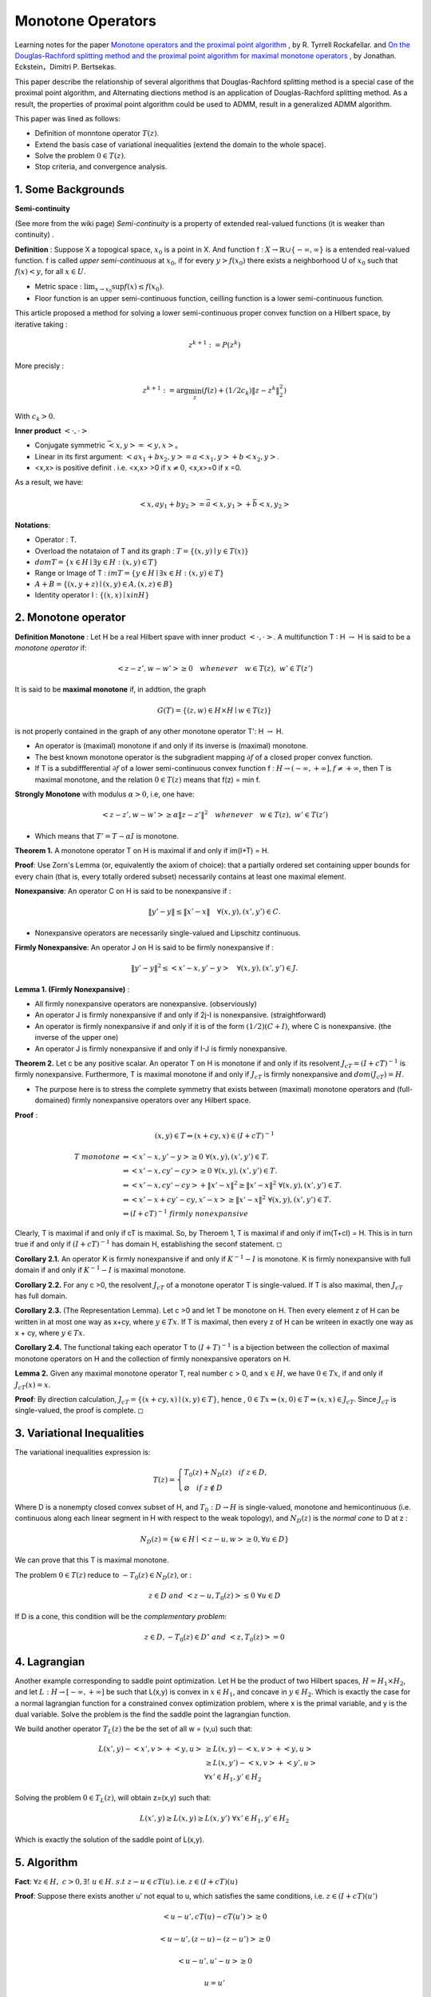 Monotone Operators
==============================


Learning notes for the paper `Monotone operators and the proximal point algorithm <http://dx.doi.org/10.1137/0314056>`_ , by R. Tyrrell Rockafellar.
and `On the Douglas-Rachford splitting method and the proximal point algorithm for maximal monotone operators <Rachford_splitting_method_and_the_proximal_point_algorithm_for_maximal_monotone_operators>`_ , by Jonathan. Eckstein，Dimitri P. Bertsekas.

This paper describe the relationship of several algorithms that Douglas-Rachford splitting method is a special case of the proximal point algorithm,
and Alternating diections method is an application of Douglas-Rachford splitting method. As a result, the properties of proximal point algorithm
could be used to ADMM, result in a generalized ADMM algorithm.

This paper was lined as follows:

* Definition of monntone operator :math:`T(z)`.
* Extend the basis case of variational inequalities (extend the domain to the whole space).
* Solve the problem :math:`0 \in T(z)`.
* Stop criteria, and convergence analysis.



1. Some Backgrounds
------------------------------------

**Semi-continuity**

(See more from the wiki page) *Semi-continuity* is a property of extended real-valued functions (it is weaker than continuity) .

**Definition** : Suppose X a topogical space, :math:`x_{0}` is a point in X. And function f : :math:`X \to \mathbb{R} \cup \{ -\infty , \infty \}` is a
entended real-valued function. f is called *upper semi-continuous* at :math:`x_{0}`, if for every :math:`y > f(x_{0})` there exists a neighborhood U of :math:`x_{0}`
such that :math:`f(x)<y`, for all :math:`x\in U`.

* Metric space : :math:`\lim_{x\to x_{0}}\sup f(x) \le f(x_{0})`.
* Floor function is an upper semi-continuous function, ceilling function is a lower semi-continuous function.

This article proposed a method for solving a lower semi-continuous proper convex function on a Hilbert space, by iterative taking :

.. math::
  z^{k+1} := P(z^{k})

More precisly :

.. math::
  z^{k+1} := \arg\min_{z} (f(z) + (1/2c_{k})\|z - z^{k}\|^{2}_{2})

With :math:`c_{k} > 0`.

**Inner product** :math:`<\cdot, \cdot>`

* Conjugate symmetric :math:`\bar{<x, y>} = <y,x>`。
* Linear in its first argument: :math:`<ax_{1} + bx_{2}, y> = a<x_{1}, y> + b<x_{2}, y>`.
* <x,x> is positive definit . i.e. <x,x> >0 if :math:`x\ne 0`, <x,x>=0 if x =0.

As a result, we have:

.. math::
  <x,ay_{1} +by_{2}> = \bar{a}<x, y_{1}> + \bar{b}<x, y_{2}>

**Notations**:

* Operator : T.
* Overload the notataion of T and its graph : :math:`T = \{ (x,y) \mid y \in T(x) \}`
* :math:`dom T  = \{ x\in H \mid \exists y\in H : (x,y) \in T \}`
* Range or Image of T : :math:`im T = \{ y\in H \mid \exists x\in H:(x,y)\in T \}`
* :math:`A+B = \{ (x, y+z) \mid (x,y)\in A, (x,z) \in B  \}`
* Identity operator I : :math:`\{ (x,x) \mid x in H \}`

2. Monotone operator
-----------------------------

**Definition Monotone** : Let H be a real Hilbert spave with inner product :math:`<\cdot, \cdot>`. A multifunction T : H :math:`\to` H is said to be a *monotone operator* if:

.. math::
  <z-z', w- w'> \ge 0 \quad whenever \quad w\in T(z), \ w'\in T(z')

It is said to be **maximal monotone** if, in addtion, the graph

.. math::
  G(T) = \{ (z, w)\in H \times H \mid w \in T(z)  \}

is not properly contained in the graph of any other monotone operator T': H :math:`\to` H.

* An operator is (maximal) monotone if and only if its inverse is (maximal) monotone.
* The best known monotone operator is the subgradient mapping :math:`\partial f` of a closed proper convex function.
* If T is a subdiffferential :math:`\partial f` of a lower semi-continuous convex function f : :math:`H \to (-\infty , +\infty], f \ne +\infty`, then T is maximal monotone, and the relation :math:`0\in T(z)` means that f(z) = min f.


**Strongly Monotone** with modulus :math:`\alpha > 0`, i.e, one have:

.. math::
  <z-z', w- w'> \ge \alpha \|z-z'\|^{2} \quad whenever \quad w\in T(z), \ w'\in T(z')

* Which means that :math:`T' = T  - \alpha I` is monotone.

**Theorem 1.** A monotone operator T on H is maximal if and only if im(I+T) = H.

**Proof**: Use Zorn's Lemma (or, equivalently the axiom of choice): that a partially ordered set containing upper
bounds for every chain (that is, every totally ordered subset) necessarily contains at least one maximal element.

**Nonexpansive**: An operator C on H is said to be nonexpansive if :

.. math::
  \| y'-y\| \le \|x'- x\| \quad \forall (x,y), (x',y') \in C.

* Nonexpansive operators are necessarily single-valued and Lipschitz continuous.

**Firmly Nonexpansive**: An operator J on H is said to be firmly nonexpansive if :

.. math::
  \| y'-y\|^{2} \le <x'- x, y'-y> \quad \forall (x,y), (x',y') \in J.

**Lemma 1. (Firmly Nonexpansive)** :

* All firmly nonexpansive operators are nonexpansive. (observiously)
* An operator J is firmly nonexpansive if and only if 2j-I is nonexpansive. (straightforward)
* An operator is firmly nonexpansive if and only if it is of the form :math:`(1/2)(C+I)`, where C is nonexpansive. (the inverse of the upper one)
* An operator J is firmly nonexpansive if and only if I-J is firmly nonexpansive.

**Theorem 2.** Let c be any positive scalar. An operator T on H is monotone if and only if its resolvent :math:`J_{cT} = (I+ cT)^{-1}` is
firmly nonexpansive. Furthermore, T is maximal monotone if and only if :math:`J_{cT}` is firmly nonexpansive and :math:`dom (J_{cT}) = H`.

* The purpose here is to stress the complete symmetry that exists between (maximal) monotone operators and (full-domained) firmly nonexpansive operators over any Hilbert space.

**Proof** :

.. math::
  (x,y) \in T \Leftrightarrow (x+cy, x)\in (I+cT)^{-1}

.. math::
  \begin{align*}
  T \ monotone &\Leftrightarrow <x'-x, y'-y> \ge 0 \ \forall (x,y),(x',y')\in T. \\
  & \Leftrightarrow <x'-x, cy'-cy> \ge 0 \ \forall (x,y),(x',y')\in T. \\
  & \Leftrightarrow <x'-x, cy'-cy> + \|x'-x\|^{2} \ge \|x'-x\|^{2} \ \forall (x,y),(x',y')\in T. \\
  & \Leftrightarrow <x'-x +cy'-cy, x'-x> \ge \|x'-x\|^{2} \ \forall (x,y),(x',y')\in T. \\
  & \Leftrightarrow (I+cT)^{-1} \ firmly\ nonexpansive
  \end{align*}

Clearly, T is maximal if and only if cT is maximal. So, by Theroem 1, T is maximal if and only if im(T+cI) = H. This is in turn true
if and only if :math:`(I+cT)^{-1}` has domain H, establishing the seconf statement. :math:`\square`

**Corollary 2.1.** An operator K is firmly nonexpansive if and only if :math:`K^{-1} - I` is monotone. K is firmly nonexpansive with full domain if and only if :math:`K^{-1} - I` is maximal monotone.

**Corollary 2.2.** For any c >0, the resolvent :math:`J_{cT}` of a monotone operator T is single-valued. If T is also maximal, then :math:`J_{cT}` has full domain.

**Corollary 2.3.** (The Representation Lemma). Let c >0 and let T be monotone on H. Then every element z of H can be written in at most one way as x+cy, where :math:`y\in Tx`. If T is maximal, then every z of H can be writeen in exactly one way as x + cy, where :math:`y\in Tx`.

**Corollary 2.4.** The functional taking each operator T to :math:`(I+T)^{-1}` is a bijection between the collection of maximal monotone operators on H and the collection of firmly nonexpansive operators on H.

**Lemma 2.** Given any maximal monotone operator T, real number c > 0, and :math:`x\in H`, we have :math:`0\in Tx`, if and only if :math:`J_{cT}(x) = x`.

**Proof**: By direction calculation, :math:`J_{cT} = \{ (x+cy,x)\mid (x,y)\in T  \}`, hence , :math:`0\in Tx \Leftrightarrow (x,0)\in T  \Leftrightarrow (x,x) \in J_{cT}`. Since :math:`J_{cT}` is single-valued, the proof is complete. :math:`\square`

3. Variational Inequalities
---------------------------

The variational inequalities expression is:

.. math::
  T(z) = \begin{cases}
  T_{0}(z) + N_{D}(z) \quad if \ z \in D, \\
  \varnothing \quad if \ z \notin D
  \end{cases}

Where D is a nonempty closed convex subset of H, and :math:`T_{0} : D \to H` is single-valued, monotone and hemicontinuous (i.e. continuous along each linear
segment in H with respect to the weak topology), and :math:`N_{D}(z)` is the *normal cone* to D at z :

.. math::
  N_{D}(z) = \{ w \in H \mid <z-u, w>\ge 0, \forall u \in D \}

We can prove that this T is maximal monotone.

The problem :math:`0 \in T(z)` reduce to :math:`-T_{0}(z) \in N_{D}(z)`, or :

.. math::
  z\in D \ and \ <z-u, T_{0}(z)> \le 0 \ \forall u\in D

If D is a cone, this condition will be the *complementary problem*:

.. math::
  z\in D, -T_{0}(z)\in D^{\circ} \ and \ <z,T_{0}(z)> = 0

4. Lagrangian
-----------------------

Another example corresponding to saddle point optimization. Let H be the product of two Hilbert spaces, :math:`H = H_{1}\times H_{2}`,
and let :math:`L: H \to [-\infty , +\infty]` be such that L(x,y) is convex in :math:`x\in H_{1}`, and concave in :math:`y\in H_{2}`.
Which is exactly the case for a normal lagrangian function for a constrained convex optimization problem, where x is the primal variable,
and y is the dual variable. Solve the problem is the find the saddle point the lagrangian function.

We build another operator :math:`T_{L}(z)` the be the set of all w = (v,u) such that:

.. math::
  \begin{align*}
  L(x',y)- <x',v> + <y,u> & \ge L(x,y) - <x,v> + <y,u> \\
  & \ge L(x,y')-<x,v>+<y',u> \\
  & \forall x'\in H_{1},y'\in H_{2}
  \end{align*}

Solving the problem :math:`0 \in T_{L}(z)`, will obtain z=(x,y) such that:

.. math::
  L(x',y) \ge L(x,y) \ge L(x,y') \ \forall x'\in H_{1},y'\in H_{2}

Which is exactly the solution of the saddle point of L(x,y).

5. Algorithm
-------------------------

**Fact**: :math:`\forall z \in H, \ c > 0, \exists ! \ u \in H. \ s.t \ z-u\in cT(u)`. i.e. :math:`z\in (I + cT)(u)`

**Proof**: Suppose there exists another u' not equal to u, which satisfies the same conditions, i.e. :math:`z\in (I + cT)(u')`

.. math::
  <u-u', cT(u)- cT(u')> \ge 0

.. math::
  <u-u', (z-u)-(z-u')> \ge 0

.. math::
  <u-u', u'-u> \ge 0

.. math::
  u = u'

**Done proof**

From this fact (:math:`z\in (I + cT)(u)`), we have :

.. math::
  (I + cT)^{-1}(z) = P(z) = u

is a single-valued form H to H. and we can also prove that it is non-expansive.

As we have P(z) =z, if and only if :math:`0\in T(z)`:


**Algorithm**: :math:`z^{k+1} \approx P_{k}(z^{k}) = (I+c_{k}T)^{-1}(z^{k})`


**Case 1** : If we take T = :math:`\partial f`, we have:

.. math::
  z^{k+1} \approx P_{k}(z^{k}) = (I+c_{k}\partial f)^{-1}(z^{k})

.. math::
  z^{k+1} + c_{k}\partial f(z^{k+1}) \approx z^{k}

.. math::
  \partial f(z^{k+1}) + (1/c_{k}) (z^{k+1} -z^{k}) \approx 0

.. math::
  z^{k+1}\approx \arg\min_{z} (f(z) + (1/2c_{k})\|z - z^{k}  \|_{2}^{2})


**Case 2** : For T corresponding to a convex-concave function L , it becomes :

.. math::
  (x^{k+1}, y^{k+1}) \approx \arg minimax_{x,y} \Lambda_{k}(x,y)

.. math::
  \Lambda_{k}(x,y) = L(x,y) + \frac{1}{2c_{k}}\|x-x^{k}\|^{2}_{2} - \frac{1}{2c_{k}}\|y-y^{k}\|^{2}_{2}

6. Stop Criteria
-------------------------

A :

.. math::
  \|z^{k+1} - P_{k}(z^{k}) \| \le \varepsilon_{k}, \quad \sum_{k=0}^{\infty} \varepsilon_{k} < \infty

B :

.. math::
  \|z^{k+1} - P_{k}(z^{k}) \| \le \delta_{k}\|z^{k+1} -z^{k}\|, \quad \sum_{k=0}^{\infty} \delta_{k} < \infty

7. Applications
-------------------------

* :math:`T = \partial f`, f is the essential objective function in the problem.
* :math:`T = - \partial g`, f is the concave objective function in the dual problem.
* :math:`T_{L}` corresponding to the convex-concave Largrangian function.

8. Convergence
----------------------

See more in this
 paper `On the Douglas-Rachford splitting method and the proximal point algorithm for maximal monotone operators <Rachford_splitting_method_and_the_proximal_point_algorithm_for_maximal_monotone_operators>`_.

* The strong convergence is affirmative if :math:`T = \partial f` with f quadratic.
* The strong convergence is assured if :math:`c_{k}` is bounded away from zero and T is strongly monotone. In which case :math:`P_{k}' = (I + c_{k}'T')^{-1}` is nonexpansive for any :math:`c_{k} >0`  (left to prove).
